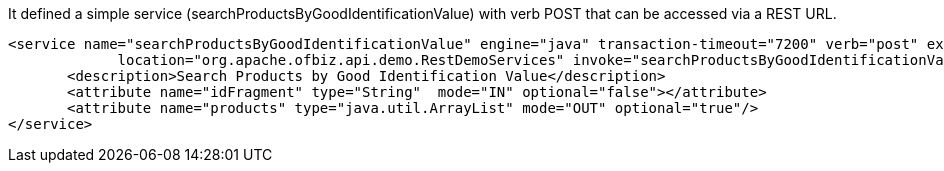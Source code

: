 It defined a simple service (searchProductsByGoodIdentificationValue) with verb POST that can be accessed via a REST URL.

[source, XML]
----
<service name="searchProductsByGoodIdentificationValue" engine="java" transaction-timeout="7200" verb="post" export="true"
             location="org.apache.ofbiz.api.demo.RestDemoServices" invoke="searchProductsByGoodIdentificationValue" auth="true">
       <description>Search Products by Good Identification Value</description>
       <attribute name="idFragment" type="String"  mode="IN" optional="false"></attribute>
       <attribute name="products" type="java.util.ArrayList" mode="OUT" optional="true"/>
</service>
----


